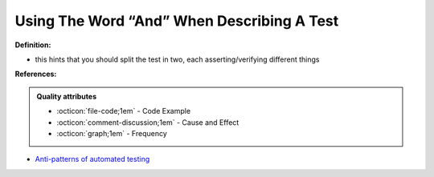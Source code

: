 Using The Word “And” When Describing A Test
^^^^^
**Definition:**

* this hints that you should split the test in two, each asserting/verifying different things


**References:**

.. admonition:: Quality attributes

    * :octicon:`file-code;1em` -  Code Example
    * :octicon:`comment-discussion;1em` -  Cause and Effect
    * :octicon:`graph;1em` -  Frequency

* `Anti-patterns of automated testing <https://medium.com/swlh/anti-patterns-of-automated-software-testing-b396283a4cb6>`_

